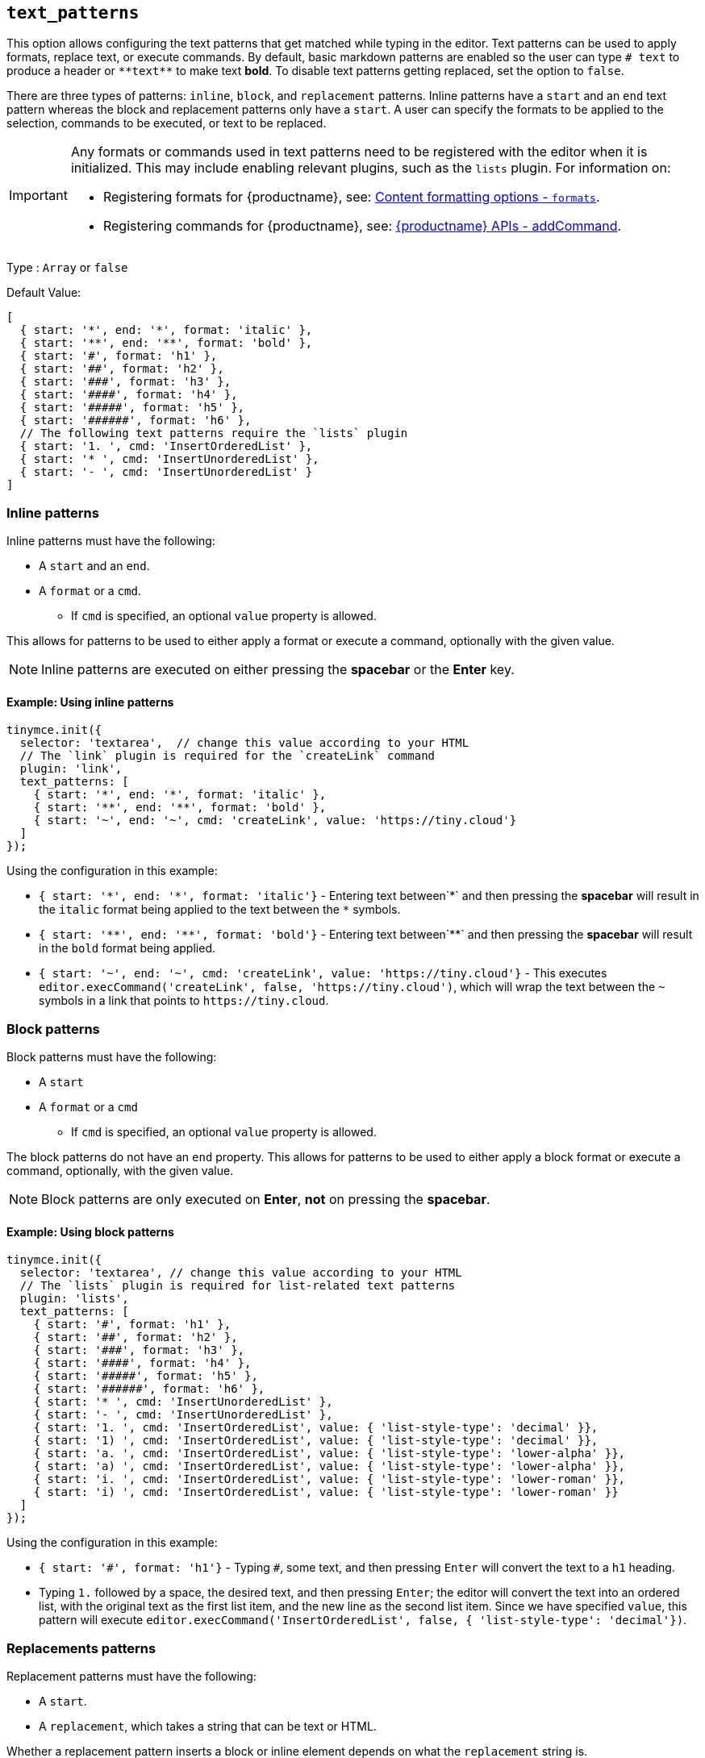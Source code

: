 [[text_patterns]]
== `+text_patterns+`

This option allows configuring the text patterns that get matched while typing in the editor. Text patterns can be used to apply formats, replace text, or execute commands. By default, basic markdown patterns are enabled so the user can type `+# text+` to produce a header or `+**text**+` to make text *bold*. To disable text patterns getting replaced, set the option to `false`.

There are three types of patterns: `+inline+`, `+block+`, and `+replacement+` patterns. Inline patterns have a `+start+` and an `+end+` text pattern whereas the block and replacement patterns only have a `+start+`. A user can specify the formats to be applied to the selection, commands to be executed, or text to be replaced.

[IMPORTANT]
====
Any formats or commands used in text patterns need to be registered with the editor when it is initialized. This may include enabling relevant plugins, such as the `+lists+` plugin. For information on:

* Registering formats for {productname}, see: xref:content-formatting.adoc#formats[Content formatting options - `+formats+`].
* Registering commands for {productname}, see: xref:apis/tinymce.editor.adoc#addCommand[{productname} APIs - addCommand].
====

Type : `+Array+` or `+false+`

Default Value:
[source,js]
----
[
  { start: '*', end: '*', format: 'italic' },
  { start: '**', end: '**', format: 'bold' },
  { start: '#', format: 'h1' },
  { start: '##', format: 'h2' },
  { start: '###', format: 'h3' },
  { start: '####', format: 'h4' },
  { start: '#####', format: 'h5' },
  { start: '######', format: 'h6' },
  // The following text patterns require the `lists` plugin
  { start: '1. ', cmd: 'InsertOrderedList' },
  { start: '* ', cmd: 'InsertUnorderedList' },
  { start: '- ', cmd: 'InsertUnorderedList' }
]
----

=== Inline patterns

Inline patterns must have the following:

* A `+start+` and an `+end+`.
* A `+format+` or a `+cmd+`.
** If `+cmd+` is specified, an optional `+value+` property is allowed.

This allows for patterns to be used to either apply a format or execute a command, optionally with the given value.

NOTE: Inline patterns are executed on either pressing the *spacebar* or the *Enter* key.

==== Example: Using inline patterns

[source,js]
----
tinymce.init({
  selector: 'textarea',  // change this value according to your HTML
  // The `link` plugin is required for the `createLink` command
  plugin: 'link',
  text_patterns: [
    { start: '*', end: '*', format: 'italic' },
    { start: '**', end: '**', format: 'bold' },
    { start: '~', end: '~', cmd: 'createLink', value: 'https://tiny.cloud'}
  ]
});
----

Using the configuration in this example:

* `+{ start: '*', end: '*', format: 'italic'}+` - Entering text between`+*+` and then pressing the *spacebar* will result in the `+italic+` format being applied to the text between the `+*+` symbols.
* `+{ start: '**', end: '**', format: 'bold'}+` - Entering text between`+**+` and then pressing the *spacebar* will result in the `+bold+` format being applied.
* `+{ start: '~', end: '~', cmd: 'createLink', value: 'https://tiny.cloud'}+` - This executes `+editor.execCommand('createLink', false, 'https://tiny.cloud')+`, which will wrap the text between the `+~+` symbols in a link that points to `+https://tiny.cloud+`.

=== Block patterns

Block patterns must have the following:

* A `+start+`
* A `+format+` or a `+cmd+`
** If `+cmd+` is specified, an optional `+value+` property is allowed.

The block patterns do not have an `+end+` property. This allows for patterns to be used to either apply a block format or execute a command, optionally, with the given value.

NOTE: Block patterns are only executed on *Enter*, *not* on pressing the *spacebar*.

==== Example: Using block patterns

[source,js]
----
tinymce.init({
  selector: 'textarea', // change this value according to your HTML
  // The `lists` plugin is required for list-related text patterns
  plugin: 'lists',
  text_patterns: [
    { start: '#', format: 'h1' },
    { start: '##', format: 'h2' },
    { start: '###', format: 'h3' },
    { start: '####', format: 'h4' },
    { start: '#####', format: 'h5' },
    { start: '######', format: 'h6' },
    { start: '* ', cmd: 'InsertUnorderedList' },
    { start: '- ', cmd: 'InsertUnorderedList' },
    { start: '1. ', cmd: 'InsertOrderedList', value: { 'list-style-type': 'decimal' }},
    { start: '1) ', cmd: 'InsertOrderedList', value: { 'list-style-type': 'decimal' }},
    { start: 'a. ', cmd: 'InsertOrderedList', value: { 'list-style-type': 'lower-alpha' }},
    { start: 'a) ', cmd: 'InsertOrderedList', value: { 'list-style-type': 'lower-alpha' }},
    { start: 'i. ', cmd: 'InsertOrderedList', value: { 'list-style-type': 'lower-roman' }},
    { start: 'i) ', cmd: 'InsertOrderedList', value: { 'list-style-type': 'lower-roman' }}
  ]
});
----

Using the configuration in this example:

* `+{ start: '#', format: 'h1'}+` - Typing `+#+`, some text, and then pressing `+Enter+` will convert the text to a `+h1+` heading.
* Typing `+1.+` followed by a space, the desired text, and then pressing `+Enter+`; the editor will convert the text into an ordered list, with the original text as the first list item, and the new line as the second list item. Since we have specified `+value+`, this pattern will execute `+editor.execCommand('InsertOrderedList', false, { 'list-style-type': 'decimal'})+`.

=== Replacements patterns

Replacement patterns must have the following:

* A `+start+`.
* A `+replacement+`, which takes a string that can be text or HTML.

Whether a replacement pattern inserts a block or inline element depends on what the `+replacement+` string is.

NOTE: Replacement patterns are executed on either pressing the *spacebar* or the *Enter* key.

==== Example: Using replacement patterns

[source,js]
----
tinymce.init({
  selector: 'textarea',  // change this value according to your HTML
  text_patterns: [
    { start: '---', replacement: '<hr/>' },
    { start: '--', replacement: '—' },
    { start: '-', replacement: '—' },
    { start: '(c)', replacement: '©' },
    { start: '//brb', replacement: 'Be Right Back' },
    { start: '//heading', replacement: '<h1 style="color: blue">Heading here</h1> <h2>Author: Name here</h2> <p><em>Date: 01/01/2000</em></p> <hr />' },
  ]
});
----

Using the configuration in this example:

* Typing `+---+` and then either pressing the *spacebar* or the *Enter* key will insert a horizontal rule block.
* Typing `+(c)+` and then either pressing the *spacebar* or the *Enter* key will insert an inline copyright symbol.

This is useful for commonly used phrases or symbols and can be leveraged to create content templates. The last pattern is an example of this.
